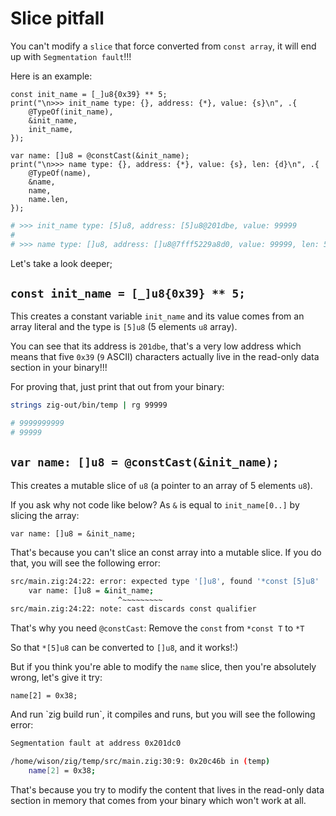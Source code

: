 * Slice pitfall

You can't modify a =slice= that force converted from =const array=, it will end up with =Segmentation fault=!!!

Here is an example:

#+BEGIN_SRC zig
  const init_name = [_]u8{0x39} ** 5;
  print("\n>>> init_name type: {}, address: {*}, value: {s}\n", .{
      @TypeOf(init_name),
      &init_name,
      init_name,
  });

  var name: []u8 = @constCast(&init_name);
  print("\n>>> name type: {}, address: {*}, value: {s}, len: {d}\n", .{
      @TypeOf(name),
      &name,
      name,
      name.len,
  });
#+END_SRC

#+BEGIN_SRC bash
  # >>> init_name type: [5]u8, address: [5]u8@201dbe, value: 99999
  # 
  # >>> name type: []u8, address: []u8@7fff5229a8d0, value: 99999, len: 5
#+END_SRC


Let's take a look deeper;

** ~const init_name = [_]u8{0x39} ** 5;~

This creates a constant variable ~init_name~ and its value comes from an array literal and the type is ~[5]u8~ (5 elements ~u8~ array).

You can see that its address is =201dbe=, that's a very low address which means that five ~0x39~ (=9= ASCII) characters actually live in the read-only data section in your binary!!!

For proving that, just print that out from your binary:

#+BEGIN_SRC bash
  strings zig-out/bin/temp | rg 99999

  # 9999999999
  # 99999
#+END_SRC


** ~var name: []u8 = @constCast(&init_name);~

This creates a mutable slice of ~u8~ (a pointer to an array of 5 elements ~u8~).

If you ask why not code like below? As ~&~ is equal to ~init_name[0..]~ by slicing the array:

~var name: []u8 = &init_name;~

That's because you can't slice an const array into a mutable slice. If you do that, you will see the following error:

#+BEGIN_SRC bash
  src/main.zig:24:22: error: expected type '[]u8', found '*const [5]u8'
      var name: []u8 = &init_name;
                          ^~~~~~~~~~
  src/main.zig:24:22: note: cast discards const qualifier
#+END_SRC


That's why you need ~@constCast~: Remove the ~const~ from ~*const T~ to ~*T~

So that ~*[5]u8~ can be converted to ~[]u8~, and it works!:)


But if you think you're able to modify the ~name~ slice, then you're absolutely wrong, let's give it try:

#+BEGIN_SRC zig
  name[2] = 0x38;
#+END_SRC

And run `zig build run`, it compiles and runs, but you will see the
following error:

#+BEGIN_SRC bash
  Segmentation fault at address 0x201dc0

  /home/wison/zig/temp/src/main.zig:30:9: 0x20c46b in (temp)
      name[2] = 0x38;
#+END_SRC


That's because you try to modify the content that lives in the read-only data section in memory that comes from your binary which won't work at all.

